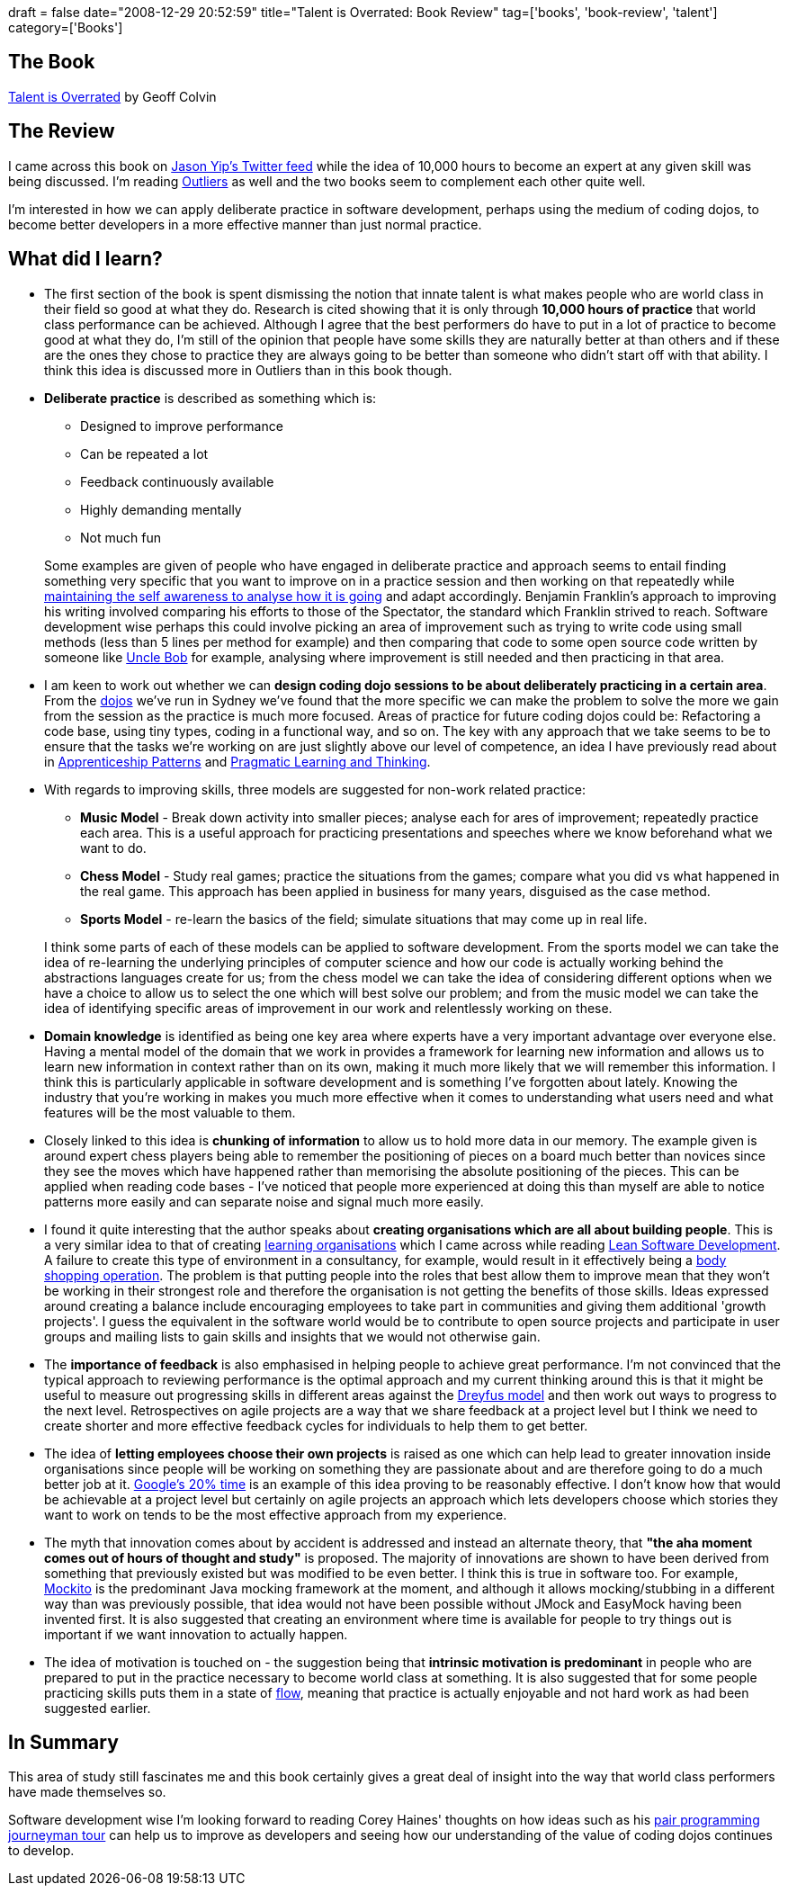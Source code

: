 +++
draft = false
date="2008-12-29 20:52:59"
title="Talent is Overrated: Book Review"
tag=['books', 'book-review', 'talent']
category=['Books']
+++

== The Book

http://www.amazon.co.uk/Talent-Overrated-Separates-World-Class-Performers/dp/1857885198/ref=sr_1_1?ie=UTF8&s=books&qid=1230535500&sr=8-1[Talent is Overrated] by Geoff Colvin

== The Review

I came across this book on http://twitter.com/jchyip[Jason Yip's Twitter feed] while the idea of 10,000 hours to become an expert at any given skill was being discussed. I'm reading http://www.amazon.co.uk/Outliers-Story-Success-Malcolm-Gladwell/dp/1846141214/ref=sr_1_1?ie=UTF8&s=books&qid=1230535786&sr=1-1[Outliers] as well and the two books seem to complement each other quite well.

I'm interested in how we can apply deliberate practice in software development, perhaps using the medium of coding dojos, to become better developers in a more effective manner than just normal practice.

== What did I learn?

* The first section of the book is spent dismissing the notion that innate talent is what makes people who are world class in their field so good at what they do. Research is cited showing that it is only through *10,000 hours of practice* that world class performance can be achieved. Although I agree that the best performers do have to put in a lot of practice to become good at what they do, I'm still of the opinion that people have some skills they are naturally better at than others and if these are the ones they chose to practice they are always going to be better than someone who didn't start off with that ability. I think this idea is discussed more in Outliers than in this book though.
* *Deliberate practice* is described as something which is:
 ** Designed to improve performance
 ** Can be repeated a lot
 ** Feedback continuously available
 ** Highly demanding mentally
 ** Not much fun

+
Some examples are given of people who have engaged in deliberate practice and approach seems to entail finding something very specific that you want to improve on in a practice session and then working on that repeatedly while http://groups.google.com/group/software_craftsmanship/msg/ed1e9e4b01261016[maintaining the self awareness to analyse how it is going] and adapt accordingly. Benjamin Franklin's approach to improving his writing involved comparing his efforts to those of the Spectator, the standard which Franklin strived to reach. Software development wise perhaps this could involve picking an area of improvement such as trying to write code using small methods (less than 5 lines per method for example) and then comparing that code to some open source code written by someone like http://butunclebob.com/ArticleS.UncleBob[Uncle Bob] for example, analysing where improvement is still needed and then practicing in that area.
* I am keen to work out whether we can *design coding dojo sessions to be about deliberately practicing in a certain area*. From the http://www.markhneedham.com/blog/category/coding-dojo/[dojos] we've run in Sydney we've found that the more specific we can make the problem to solve the more we gain from the session as the practice is much more focused. Areas of practice for future coding dojos could be: Refactoring a code base, using tiny types, coding in a functional way, and so on. The key with any approach that we take seems to be to ensure that the tasks we're working on are just slightly above our level of competence, an idea I have previously read about in http://softwarecraftsmanship.oreilly.com/wiki[Apprenticeship Patterns] and http://www.markhneedham.com/blog/2008/10/06/pragmatic-learning-and-thinking-book-review/[Pragmatic Learning and Thinking].
* With regards to improving skills, three models are suggested for non-work related practice:
 ** *Music Model* - Break down activity into smaller pieces; analyse each for ares of improvement; repeatedly practice each area. This is a useful approach for practicing presentations and speeches where we know beforehand what we want to do.
 ** *Chess Model* - Study real games; practice the situations from the games; compare what you did vs what happened in the real game. This approach has been applied in business for many years, disguised as the case method.
 ** *Sports Model* - re-learn the basics of the field; simulate situations that may come up in real life.

+
I think some parts of each of these models can be applied to software development. From the sports model we can take the idea of re-learning the underlying principles of computer science and how our code is actually working behind the abstractions languages create for us; from the chess model we can take the idea of considering different options when we have a choice to allow us to select the one which will best solve our problem; and from the music model we can take the idea of identifying specific areas of improvement in our work and relentlessly working on these.
* *Domain knowledge* is identified as being one key area where experts have a very important advantage over everyone else. Having a mental model of the domain that we work in provides a framework for learning new information and allows us to learn new information in context rather than on its own, making it much more likely that we will remember this information. I think this is particularly applicable in software development and is something I've forgotten about lately. Knowing the industry that you're working in makes you much more effective when it comes to understanding what users need and what features will be the most valuable to them.
* Closely linked to this idea is *chunking of information* to allow us to hold more data in our memory. The example given is around expert chess players being able to remember the positioning of pieces on a board much better than novices since they see the moves which have happened rather than memorising the absolute positioning of the pieces. This can be applied when reading code bases - I've noticed that people more experienced at doing this than myself are able to notice patterns more easily and can separate noise and signal much more easily.
* I found it quite interesting that the author speaks about *creating organisations which are all about building people*. This is a very similar idea to that of creating http://blog.scottbellware.com/2008/12/learning-organization.html[learning organisations] which I came across while reading http://www.markhneedham.com/blog/2008/12/20/lean-software-development-book-review/[Lean Software Development]. A failure to create this type of environment in a consultancy, for example, would result in it effectively being a http://dahliabock.wordpress.com/2008/12/10/bodyshopping-is-it-a-dirty-word/[body shopping operation]. The problem is that putting people into the roles that best allow them to improve mean that they won't be working in their strongest role and therefore the organisation is not getting the benefits of those skills. Ideas expressed around creating a balance include encouraging employees to take part in communities and giving them additional 'growth projects'. I guess the equivalent in the software world would be to contribute to open source projects and participate in user groups and mailing lists to gain skills and insights that we would not otherwise gain.
* The *importance of feedback* is also emphasised in helping people to achieve great performance. I'm not convinced that the typical approach to reviewing performance is the optimal approach and my current thinking around this is that it might be useful to measure out progressing skills in different areas against the http://pragmaticstudio.com/dreyfus[Dreyfus model] and then work out ways to progress to the next level. Retrospectives on agile projects are a way that we share feedback at a project level but I think we need to create shorter and more effective feedback cycles for individuals to help them to get better.
* The idea of *letting employees choose their own projects* is raised as one which can help lead to greater innovation inside organisations since people will be working on something they are passionate about and are therefore going to do a much better job at it. http://googleblog.blogspot.com/2006/05/googles-20-percent-time-in-action.html[Google's 20% time] is an example of this idea proving to be reasonably effective. I don't know how that would be achievable at a project level but certainly on agile projects an approach which lets developers choose which stories they want to work on tends to be the most effective approach from my experience.
* The myth that innovation comes about by accident is addressed and instead an alternate theory, that *"the aha moment comes out of hours of thought and study"* is proposed. The majority of innovations are shown to have been derived from something that previously existed but was modified to be even better. I think this is true in software too. For example, http://code.google.com/p/mockito/[Mockito] is the predominant Java mocking framework at the moment, and although it allows mocking/stubbing in a different way than was previously possible, that idea would not have been possible without JMock and EasyMock having been invented first. It is also suggested that creating an environment where time is available for people to try things out is important if we want innovation to actually happen.
* The idea of motivation is touched on - the suggestion being that *intrinsic motivation is predominant* in people who are prepared to put in the practice necessary to become world class at something. It is also suggested that for some people practicing skills puts them in a state of http://en.wikipedia.org/wiki/Flow_(psychology)[flow], meaning that practice is actually enjoyable and not hard work as had been suggested earlier.

== In Summary

This area of study still fascinates me and this book certainly gives a great deal of insight into the way that world class performers have made themselves so.

Software development wise I'm looking forward to reading Corey Haines' thoughts on how ideas such as his http://programmingtour.blogspot.com/[pair programming journeyman tour] can help us to improve as developers and seeing how our understanding of the value of coding dojos continues to develop.
